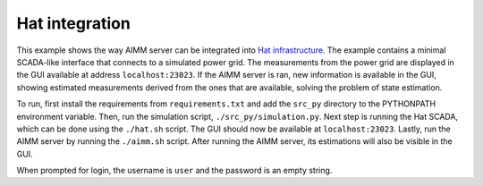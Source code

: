 Hat integration
===============

This example shows the way AIMM server can be integrated into `Hat
infrastructure <https://core.hat-open.com/>`_. The example contains a minimal
SCADA-like interface that connects to a simulated power grid. The measurements
from the power grid are displayed in the GUI available at address
``localhost:23023``. If the AIMM server is ran, new information is available in
the GUI, showing estimated measurements derived from the ones that are
available, solving the problem of state estimation.

To run, first install the requirements from ``requirements.txt`` and add the
``src_py`` directory to the PYTHONPATH environment variable. Then, run the
simulation script, ``./src_py/simulation.py``. Next step is running the Hat
SCADA, which can be done using the ``./hat.sh`` script. The GUI should now be
available at ``localhost:23023``. Lastly, run the AIMM server by running the
``./aimm.sh`` script. After running the AIMM server, its estimations will also
be visible in the GUI.

When prompted for login, the username is ``user`` and the password is an empty
string.
